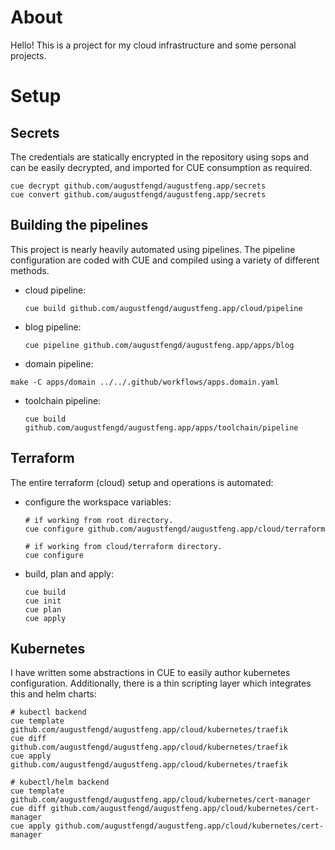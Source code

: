 * About

Hello! This is a project for my cloud infrastructure and some personal projects.

* Setup

** Secrets

The credentials are statically encrypted in the repository using sops and can be
easily decrypted, and imported for CUE consumption as required.

#+begin_src shell :results none
  cue decrypt github.com/augustfengd/augustfeng.app/secrets
  cue convert github.com/augustfengd/augustfeng.app/secrets
#+end_src

** Building the pipelines

This project is nearly heavily automated using pipelines. The pipeline
configuration are coded with CUE and compiled using a variety of different
methods.

- cloud pipeline:

  #+begin_src shell :results none
    cue build github.com/augustfengd/augustfeng.app/cloud/pipeline
  #+end_src

- blog pipeline:

  #+begin_src shell :results none
    cue pipeline github.com/augustfengd/augustfeng.app/apps/blog
  #+end_src

- domain pipeline:

#+begin_src shell :results none
  make -C apps/domain ../../.github/workflows/apps.domain.yaml
#+end_src

- toolchain pipeline:

  #+begin_src shell :results none
    cue build github.com/augustfengd/augustfeng.app/apps/toolchain/pipeline
  #+end_src

** Terraform

The entire terraform (cloud) setup and operations is automated:

- configure the workspace variables:

  #+begin_src shell
    # if working from root directory.
    cue configure github.com/augustfengd/augustfeng.app/cloud/terraform

    # if working from cloud/terraform directory.
    cue configure
  #+end_src

- build, plan and apply:

  #+begin_src shell
    cue build
    cue init
    cue plan
    cue apply
  #+end_src

** Kubernetes

I have written some abstractions in CUE to easily author kubernetes
configuration. Additionally, there is a thin scripting layer which integrates
this and helm charts:

#+begin_src shell
  # kubectl backend
  cue template github.com/augustfengd/augustfeng.app/cloud/kubernetes/traefik
  cue diff github.com/augustfengd/augustfeng.app/cloud/kubernetes/traefik
  cue apply github.com/augustfengd/augustfeng.app/cloud/kubernetes/traefik

  # kubectl/helm backend
  cue template github.com/augustfengd/augustfeng.app/cloud/kubernetes/cert-manager
  cue diff github.com/augustfengd/augustfeng.app/cloud/kubernetes/cert-manager
  cue apply github.com/augustfengd/augustfeng.app/cloud/kubernetes/cert-manager
#+end_src
